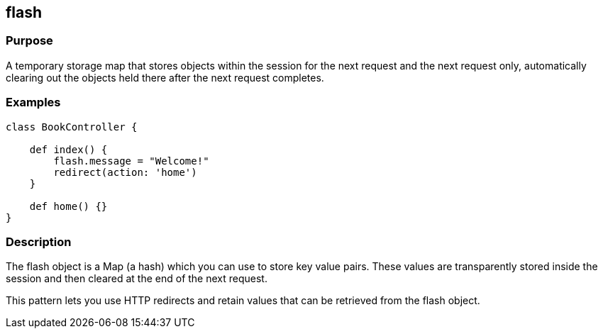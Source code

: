 
== flash



=== Purpose


A temporary storage map that stores objects within the session for the next request and the next request only, automatically clearing out the objects held there after the next request completes.


=== Examples


[source,groovy]
----
class BookController {

    def index() {
        flash.message = "Welcome!"
        redirect(action: 'home')
    }

    def home() {}
}
----


=== Description


The flash object is a Map (a hash) which you can use to store key value pairs. These values are transparently stored inside the session and then cleared at the end of the next request.

This pattern lets you use HTTP redirects and retain values that can be retrieved from the flash object.
